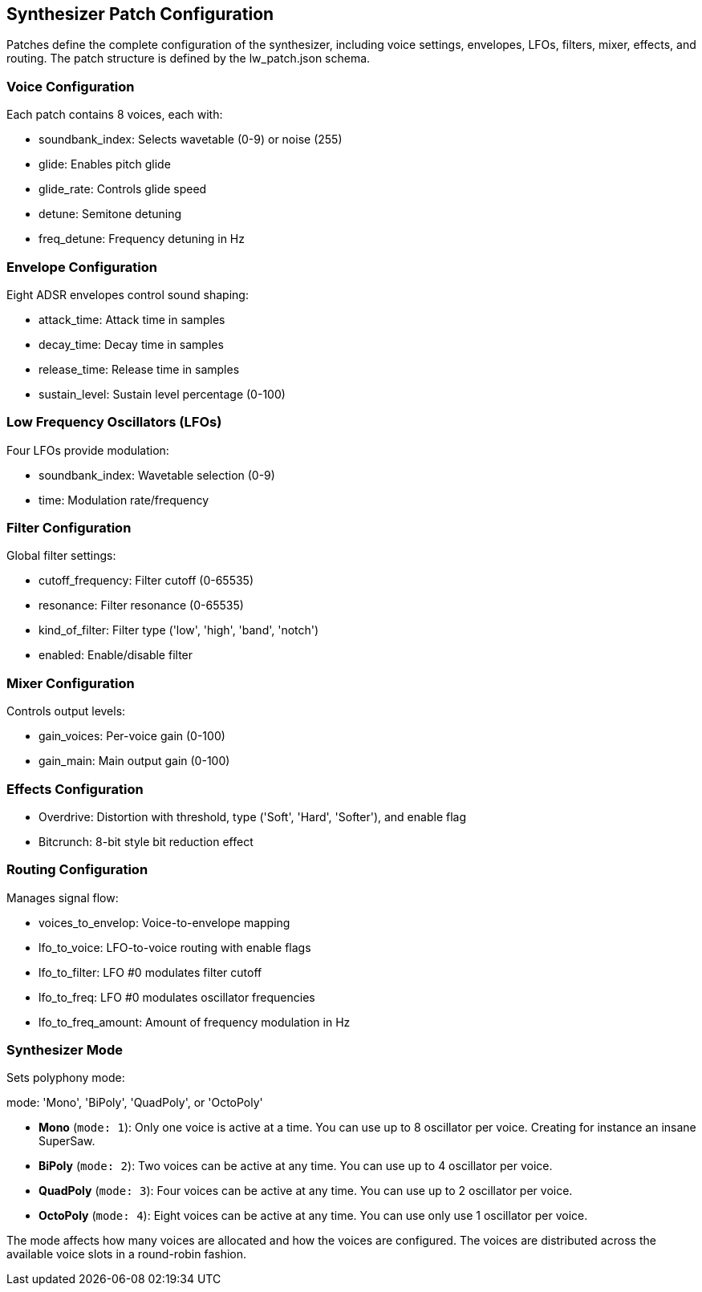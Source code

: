 
== Synthesizer Patch Configuration

Patches define the complete configuration of the synthesizer, including voice settings, envelopes, LFOs, filters, mixer, effects, and routing. The patch structure is defined by the 
lw_patch.json
 schema.

=== Voice Configuration

Each patch contains 8 voices, each with:

- soundbank_index: Selects wavetable (0-9) or noise (255)
- glide: Enables pitch glide
- glide_rate: Controls glide speed
- detune: Semitone detuning
- freq_detune: Frequency detuning in Hz

=== Envelope Configuration

Eight ADSR envelopes control sound shaping:

- attack_time: Attack time in samples
- decay_time: Decay time in samples
- release_time: Release time in samples
- sustain_level: Sustain level percentage (0-100)

=== Low Frequency Oscillators (LFOs)

Four LFOs provide modulation:

- soundbank_index: Wavetable selection (0-9)
- time: Modulation rate/frequency

=== Filter Configuration

Global filter settings:

- cutoff_frequency: Filter cutoff (0-65535)
- resonance: Filter resonance (0-65535)
- kind_of_filter: Filter type ('low', 'high', 'band', 'notch')
- enabled: Enable/disable filter

=== Mixer Configuration

Controls output levels:

- gain_voices: Per-voice gain (0-100)
- gain_main: Main output gain (0-100)

=== Effects Configuration

- Overdrive: Distortion with threshold, type ('Soft', 'Hard', 'Softer'), and enable flag
- Bitcrunch: 8-bit style bit reduction effect

=== Routing Configuration

Manages signal flow:

- voices_to_envelop: Voice-to-envelope mapping
- lfo_to_voice: LFO-to-voice routing with enable flags
- lfo_to_filter: LFO #0 modulates filter cutoff
- lfo_to_freq: LFO #0 modulates oscillator frequencies
- lfo_to_freq_amount: Amount of frequency modulation in Hz

=== Synthesizer Mode

Sets polyphony mode:

mode: 'Mono', 'BiPoly', 'QuadPoly', or 'OctoPoly'

* **Mono** (`mode: 1`): Only one voice is active at a time. You can use up to 8 oscillator per voice. Creating for instance an insane SuperSaw.

* **BiPoly** (`mode: 2`): Two voices can be active at any time. You can use up to 4 oscillator per voice. 

* **QuadPoly** (`mode: 3`): Four voices can be active at any time. You can use up to 2 oscillator per voice. 

* **OctoPoly** (`mode: 4`): Eight voices can be active at any time. You can use only use 1 oscillator per voice. 

The mode affects how many voices are allocated and how the voices are configured. The voices are distributed across the available voice slots in a round-robin fashion.

